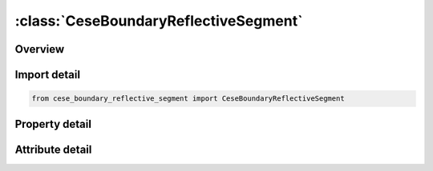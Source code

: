 





:class:`CeseBoundaryReflectiveSegment`
======================================


.. py:class:: cese_boundary_reflective_segment.CeseBoundaryReflectiveSegment(**kwargs)

   Bases: :py:obj:`ansys.dyna.core.lib.keyword_base.KeywordBase`


   
   DYNA CESE_BOUNDARY_REFLECTIVE_SEGMENT keyword
















   ..
       !! processed by numpydoc !!


.. py:currentmodule:: CeseBoundaryReflectiveSegment

Overview
--------

.. tab-set::




   .. tab-item:: Properties

      .. list-table::
          :header-rows: 0
          :widths: auto

          * - :py:attr:`~n1`
            - Get or set the Node IDs defining a segment.
          * - :py:attr:`~n2_`
            - Get or set the Node IDs defining a segment.
          * - :py:attr:`~n3`
            - Get or set the Node IDs defining a segment.
          * - :py:attr:`~n4`
            - Get or set the Node IDs defining a segment.


   .. tab-item:: Attributes

      .. list-table::
          :header-rows: 0
          :widths: auto

          * - :py:attr:`~keyword`
            - 
          * - :py:attr:`~subkeyword`
            - 






Import detail
-------------

.. code-block:: python

    from cese_boundary_reflective_segment import CeseBoundaryReflectiveSegment

Property detail
---------------

.. py:property:: n1
   :type: Optional[int]


   
   Get or set the Node IDs defining a segment.
















   ..
       !! processed by numpydoc !!

.. py:property:: n2_
   :type: Optional[int]


   
   Get or set the Node IDs defining a segment.
















   ..
       !! processed by numpydoc !!

.. py:property:: n3
   :type: Optional[int]


   
   Get or set the Node IDs defining a segment.
















   ..
       !! processed by numpydoc !!

.. py:property:: n4
   :type: Optional[int]


   
   Get or set the Node IDs defining a segment.
















   ..
       !! processed by numpydoc !!



Attribute detail
----------------

.. py:attribute:: keyword
   :value: 'CESE'


.. py:attribute:: subkeyword
   :value: 'BOUNDARY_REFLECTIVE_SEGMENT'






